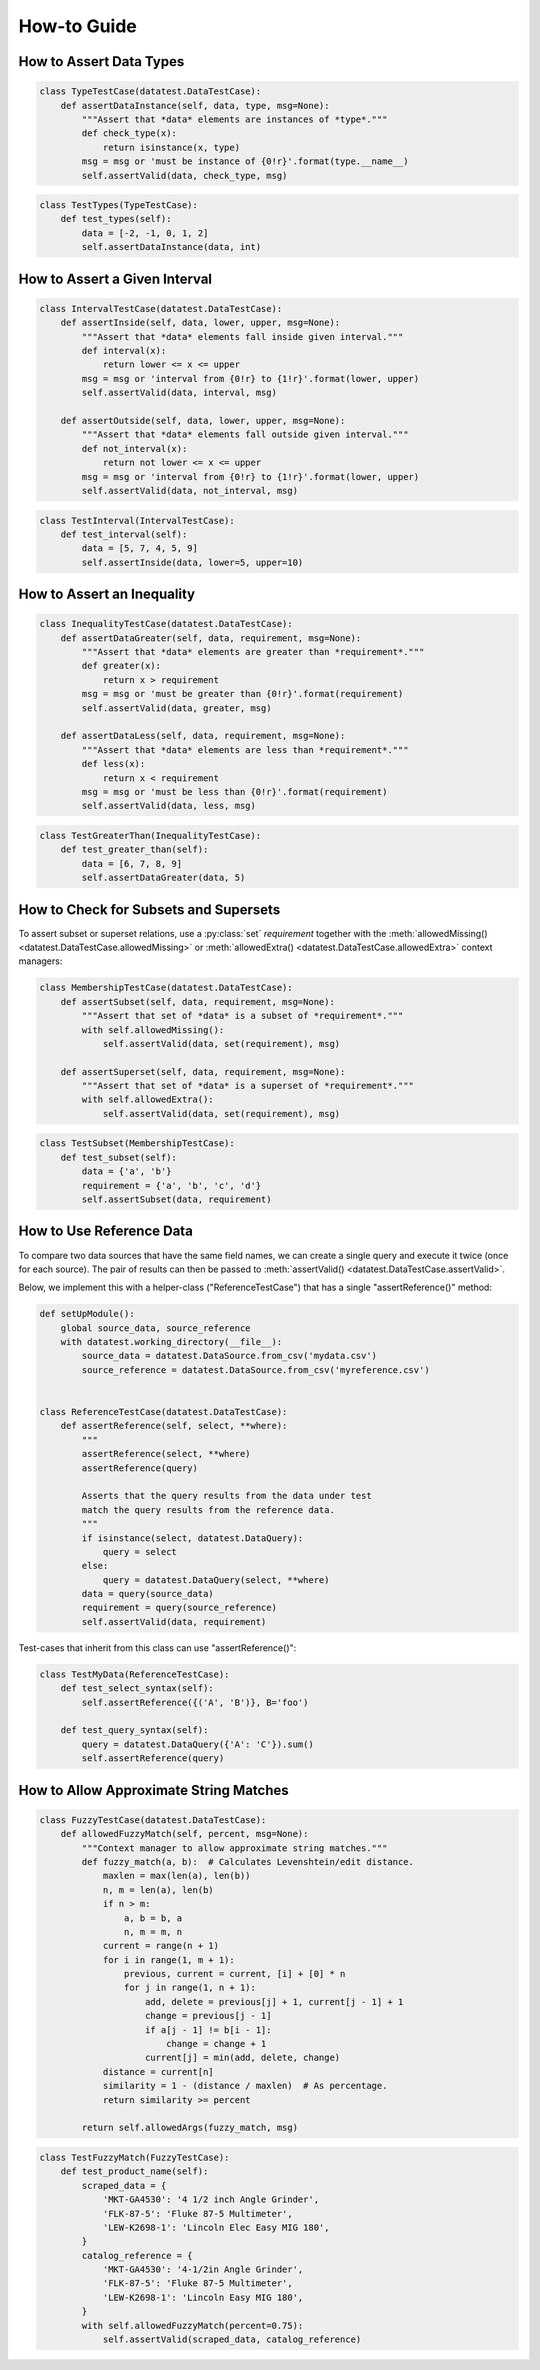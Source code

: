 
.. module:: datatest

.. meta::
    :description: How to work with reference data.
    :keywords: datatest, reference data


############
How-to Guide
############


************************
How to Assert Data Types
************************

.. code-block:: python

    class TypeTestCase(datatest.DataTestCase):
        def assertDataInstance(self, data, type, msg=None):
            """Assert that *data* elements are instances of *type*."""
            def check_type(x):
                return isinstance(x, type)
            msg = msg or 'must be instance of {0!r}'.format(type.__name__)
            self.assertValid(data, check_type, msg)

.. code-block:: python

    class TestTypes(TypeTestCase):
        def test_types(self):
            data = [-2, -1, 0, 1, 2]
            self.assertDataInstance(data, int)


******************************
How to Assert a Given Interval
******************************

.. code-block:: python

    class IntervalTestCase(datatest.DataTestCase):
        def assertInside(self, data, lower, upper, msg=None):
            """Assert that *data* elements fall inside given interval."""
            def interval(x):
                return lower <= x <= upper
            msg = msg or 'interval from {0!r} to {1!r}'.format(lower, upper)
            self.assertValid(data, interval, msg)

        def assertOutside(self, data, lower, upper, msg=None):
            """Assert that *data* elements fall outside given interval."""
            def not_interval(x):
                return not lower <= x <= upper
            msg = msg or 'interval from {0!r} to {1!r}'.format(lower, upper)
            self.assertValid(data, not_interval, msg)

.. code-block:: python

    class TestInterval(IntervalTestCase):
        def test_interval(self):
            data = [5, 7, 4, 5, 9]
            self.assertInside(data, lower=5, upper=10)


***************************
How to Assert an Inequality
***************************

.. code-block:: python

    class InequalityTestCase(datatest.DataTestCase):
        def assertDataGreater(self, data, requirement, msg=None):
            """Assert that *data* elements are greater than *requirement*."""
            def greater(x):
                return x > requirement
            msg = msg or 'must be greater than {0!r}'.format(requirement)
            self.assertValid(data, greater, msg)

        def assertDataLess(self, data, requirement, msg=None):
            """Assert that *data* elements are less than *requirement*."""
            def less(x):
                return x < requirement
            msg = msg or 'must be less than {0!r}'.format(requirement)
            self.assertValid(data, less, msg)

.. code-block:: python

    class TestGreaterThan(InequalityTestCase):
        def test_greater_than(self):
            data = [6, 7, 8, 9]
            self.assertDataGreater(data, 5)


**************************************
How to Check for Subsets and Supersets
**************************************

To assert subset or superset relations, use a :py:class:`set`
*requirement* together with the :meth:`allowedMissing()
<datatest.DataTestCase.allowedMissing>` or :meth:`allowedExtra()
<datatest.DataTestCase.allowedExtra>` context managers:

.. code-block:: python

    class MembershipTestCase(datatest.DataTestCase):
        def assertSubset(self, data, requirement, msg=None):
            """Assert that set of *data* is a subset of *requirement*."""
            with self.allowedMissing():
                self.assertValid(data, set(requirement), msg)

        def assertSuperset(self, data, requirement, msg=None):
            """Assert that set of *data* is a superset of *requirement*."""
            with self.allowedExtra():
                self.assertValid(data, set(requirement), msg)

.. code-block:: python

    class TestSubset(MembershipTestCase):
        def test_subset(self):
            data = {'a', 'b'}
            requirement = {'a', 'b', 'c', 'd'}
            self.assertSubset(data, requirement)


*************************
How to Use Reference Data
*************************

To compare two data sources that have the same field names,
we can create a single query and execute it twice (once for
each source). The pair of results can then be passed to
:meth:`assertValid() <datatest.DataTestCase.assertValid>`.

Below, we implement this with a helper-class ("ReferenceTestCase")
that has a single "assertReference()" method:

.. code-block:: python

    def setUpModule():
        global source_data, source_reference
        with datatest.working_directory(__file__):
            source_data = datatest.DataSource.from_csv('mydata.csv')
            source_reference = datatest.DataSource.from_csv('myreference.csv')


    class ReferenceTestCase(datatest.DataTestCase):
        def assertReference(self, select, **where):
            """
            assertReference(select, **where)
            assertReference(query)

            Asserts that the query results from the data under test
            match the query results from the reference data.
            """
            if isinstance(select, datatest.DataQuery):
                query = select
            else:
                query = datatest.DataQuery(select, **where)
            data = query(source_data)
            requirement = query(source_reference)
            self.assertValid(data, requirement)

Test-cases that inherit from this class can use "assertReference()":

.. code-block:: python

    class TestMyData(ReferenceTestCase):
        def test_select_syntax(self):
            self.assertReference({('A', 'B')}, B='foo')

        def test_query_syntax(self):
            query = datatest.DataQuery({'A': 'C'}).sum()
            self.assertReference(query)


***************************************
How to Allow Approximate String Matches
***************************************

.. code-block:: python

    class FuzzyTestCase(datatest.DataTestCase):
        def allowedFuzzyMatch(self, percent, msg=None):
            """Context manager to allow approximate string matches."""
            def fuzzy_match(a, b):  # Calculates Levenshtein/edit distance.
                maxlen = max(len(a), len(b))
                n, m = len(a), len(b)
                if n > m:
                    a, b = b, a
                    n, m = m, n
                current = range(n + 1)
                for i in range(1, m + 1):
                    previous, current = current, [i] + [0] * n
                    for j in range(1, n + 1):
                        add, delete = previous[j] + 1, current[j - 1] + 1
                        change = previous[j - 1]
                        if a[j - 1] != b[i - 1]:
                            change = change + 1
                        current[j] = min(add, delete, change)
                distance = current[n]
                similarity = 1 - (distance / maxlen)  # As percentage.
                return similarity >= percent

            return self.allowedArgs(fuzzy_match, msg)

.. code-block:: python

    class TestFuzzyMatch(FuzzyTestCase):
        def test_product_name(self):
            scraped_data = {
                'MKT-GA4530': '4 1/2 inch Angle Grinder',
                'FLK-87-5': 'Fluke 87-5 Multimeter',
                'LEW-K2698-1': 'Lincoln Elec Easy MIG 180',
            }
            catalog_reference = {
                'MKT-GA4530': '4-1/2in Angle Grinder',
                'FLK-87-5': 'Fluke 87-5 Multimeter',
                'LEW-K2698-1': 'Lincoln Easy MIG 180',
            }
            with self.allowedFuzzyMatch(percent=0.75):
                self.assertValid(scraped_data, catalog_reference)
